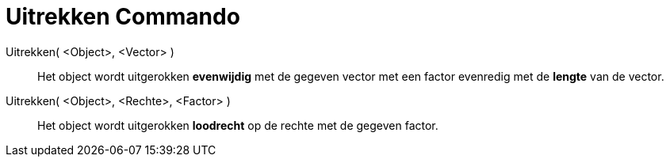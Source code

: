 = Uitrekken Commando
ifdef::env-github[:imagesdir: /nl/modules/ROOT/assets/images]

Uitrekken( <Object>, <Vector> )::
  Het object wordt uitgerokken *evenwijdig* met de gegeven vector met een factor evenredig met de *lengte* van de
  vector.
Uitrekken( <Object>, <Rechte>, <Factor> )::
  Het object wordt uitgerokken *loodrecht* op de rechte met de gegeven factor.
